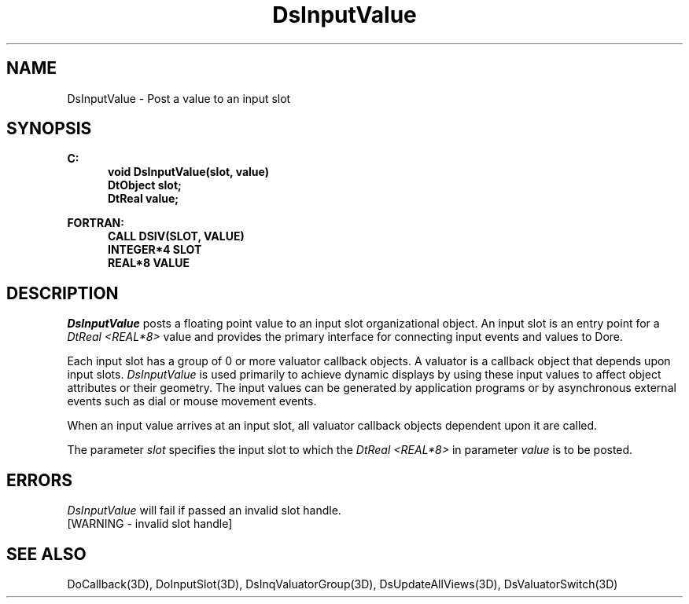 .\"#ident "%W% %G%"
.\"
.\" # Copyright (C) 1994 Kubota Graphics Corp.
.\" # 
.\" # Permission to use, copy, modify, and distribute this material for
.\" # any purpose and without fee is hereby granted, provided that the
.\" # above copyright notice and this permission notice appear in all
.\" # copies, and that the name of Kubota Graphics not be used in
.\" # advertising or publicity pertaining to this material.  Kubota
.\" # Graphics Corporation MAKES NO REPRESENTATIONS ABOUT THE ACCURACY
.\" # OR SUITABILITY OF THIS MATERIAL FOR ANY PURPOSE.  IT IS PROVIDED
.\" # "AS IS", WITHOUT ANY EXPRESS OR IMPLIED WARRANTIES, INCLUDING THE
.\" # IMPLIED WARRANTIES OF MERCHANTABILITY AND FITNESS FOR A PARTICULAR
.\" # PURPOSE AND KUBOTA GRAPHICS CORPORATION DISCLAIMS ALL WARRANTIES,
.\" # EXPRESS OR IMPLIED.
.\"
.TH DsInputValue 3D  "Dore"
.SH NAME
DsInputValue \- Post a value to an input slot
.SH SYNOPSIS
.nf
.ft 3
C:
.in  +.5i
void DsInputValue(slot, value)
DtObject   slot;
DtReal value;
.sp
.in -.5i
FORTRAN:
.in +.5i
CALL DSIV(SLOT, VALUE)
INTEGER*4   SLOT
REAL*8 VALUE
.in -.5i
.fi
.SH DESCRIPTION
.IX DSIV
.IX DsInputValue
.I DsInputValue
posts a floating point value to an input slot organizational object.
An input slot is an entry point for a \f2DtReal <REAL*8>\fP
value and provides the primary interface for connecting
input events and values to Dor\o.\(aae..
.PP
Each input slot has a group of 0 or more valuator callback objects.
A valuator is a callback object that depends upon input slots.
\f2DsInputValue\fP is used primarily to
achieve dynamic displays by using these input values to affect object
attributes or their geometry.  The input values can be generated by
application programs or by asynchronous external
events such as dial or mouse movement events.
.PP
When an input value arrives at an input slot, all valuator
callback objects dependent upon it are called.
.PP
The parameter \f2slot\fP specifies the input slot to which the 
\f2DtReal <REAL*8>\fP in parameter \f2value\fP is to be posted.
.SH ERRORS
\f2DsInputValue\fP will fail if passed an invalid slot handle.
.TP 15
[WARNING - invalid slot handle]
.SH "SEE ALSO"
.na
.nh
DoCallback(3D), DoInputSlot(3D), DsInqValuatorGroup(3D),
DsUpdateAllViews(3D), DsValuatorSwitch(3D)
.hy
.ad
